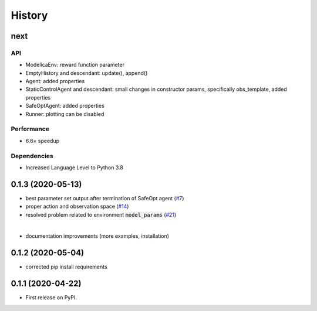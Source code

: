 =======
History
=======

next
---------------


API
```
* ModelicaEnv: reward function parameter
* EmptyHistory and descendant: update(), append()
* Agent: added properties
* StaticControlAgent and descendant: small changes in constructor params, specifically obs_template, added properties
* SafeOptAgent: added properties
* Runner: plotting can be disabled

Performance
```````````
* 6.6× speedup

Dependencies
````````````
* Increased Language Level to Python 3.8



0.1.3 (2020-05-13)
------------------

* best parameter set output after termination of SafeOpt agent (`#7`_)
* proper action and observation space (`#14`_)
* resolved problem related to environment :code:`model_params` (`#21`_)

|

* documentation improvements (more examples, installation)

.. _`#7`: https://github.com/upb-lea/openmodelica-microgrid-gym/issues/7
.. _`#14`: https://github.com/upb-lea/openmodelica-microgrid-gym/issues/14
.. _`#21`: https://github.com/upb-lea/openmodelica-microgrid-gym/issues/21


0.1.2 (2020-05-04)
------------------

* corrected pip install requirements


0.1.1 (2020-04-22)
------------------

* First release on PyPI.
